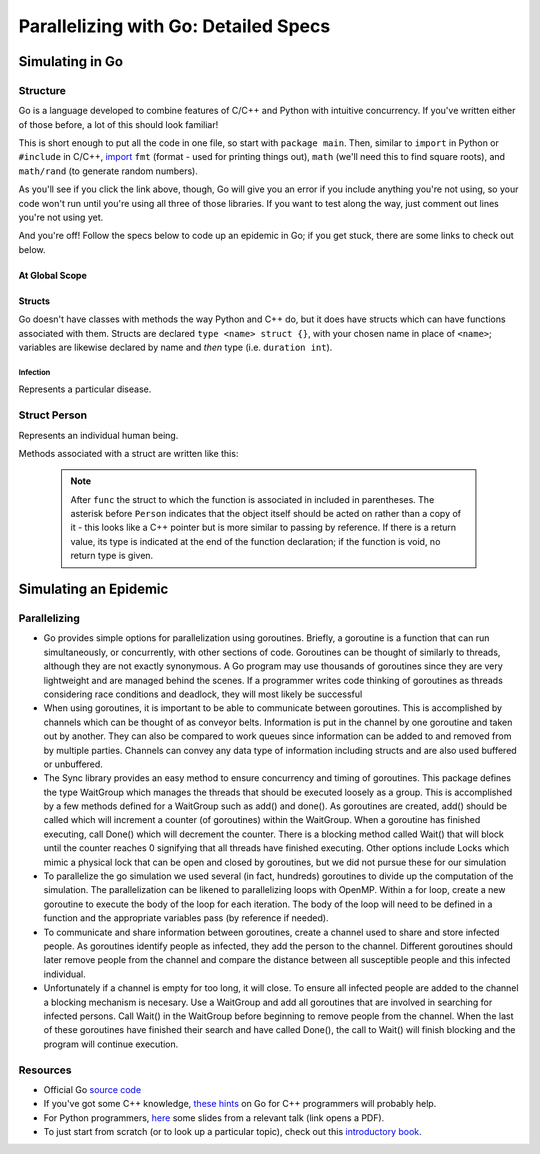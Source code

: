 *************************************
Parallelizing with Go: Detailed Specs
*************************************

Simulating in Go
################

Structure
---------

Go is a language developed to combine features of C/C++ and Python with intuitive concurrency. If you've written either of those before, a lot of this should look familiar!

This is short enough to put all the code in one file, so start with ``package main``. Then, similar to ``import`` in Python or ``#include`` in C/C++, `import`_ ``fmt`` (format - used for printing things out), ``math`` (we'll need this to find square roots), and ``math/rand`` (to generate random numbers).

As you'll see if you click the link above, though, Go will give you an error if you include anything you're not using, so your code won't run until you're using all three of those libraries. If you want to test along the way, just comment out lines you're not using yet. 

And you're off! Follow the specs below to code up an epidemic in Go; if you get stuck, there are some links to check out below.

.. _import: http://golangtutorials.blogspot.com/2011/05/early-syntax-errors-and-other-minor.html

At Global Scope
***************

.. glossary::
	width & height:
		**constant** integers representing the dimensions of your simulated world - these are parameters to play with!

.. glossary::
	list of states:
		Like enums in C++, or like using range() in Python to refer to an item from a list by its position in the list, Go allows you to hook words up with numbers with the keyword ``iota`` (see `example`_).

.. _example: http://rosettacode.org/wiki/Enumerations#Go

Structs
*******

Go doesn't have classes with methods the way Python and C++ do, but it does have structs which can have functions associated with them. Structs are declared ``type <name> struct {}``, with your chosen name in place of ``<name>``; variables are likewise declared by name and *then* type (i.e. ``duration int``).

Infection
`````````

Represents a particular disease.

.. glossary::
	Variables:
		- ``duration``, an integer representing duration of illness

		- ``radius``, a float64 representing the radius of transmission

		- ``contagiousness``, a float64 representing the likelihood of a transmission occurring if a person is within the infection radius 

Struct Person
-------------

Represents an individual human being.

.. glossary::
	State Variables:
		- ``x`` and ``y``, two integers representing the Person’s 2D position

		- ``state``, a integer identifying what state of health the Person is in

		- ``infectedPeriod``, an integer representing the units of time required before a Person makes a full recovery. 

Methods associated with a struct are written like this: 

	.. code-block:: go
		:linenos:

		func (p *Person) updateState(s int) bool {
			p.state = s
		}

	.. note::
		After ``func`` the struct to which the function is associated in included in parentheses. The asterisk before ``Person`` indicates that the object itself should be acted on rather than a copy of it - this looks like a C++ pointer but is more similar to passing by reference. If there is a return value, its type is indicated at the end of the function declaration; if the function is void, no return type is given. 

.. glossary::
	Associated methods:
		- ``init``
			- Since Go doesn't have constructors, the easiest way to initialize instances of a struct seems to be with a function. 

			- Arguments: none

			- State change: ``x`` is set to a random integer between zero and ``width`` and ``y`` is set to a random integer between zero and height ``height``; ``state`` is set to Susceptible and ``infectedPeriod`` to 0

		- ``isInfected`` 
			- Arguments: none

			- State change: none

			- Return: a boolean value which is ``true`` if the person is Infected and ``false`` otherwise

		- ``isSusceptible`` 
			- Arguments: none

			- State change: none

			- Return: a boolean value which is ``true`` if the person is Susceptible and ``false`` otherwise

		- ``updateState`` 
			- Arguments: ``s int``

			- State change: ``state`` is set to ``s``

			- Return: none

		- ``infectWith`` 
			- Arguments: ``i Infection``

			- State change: ``state`` is set to Infected and ``infectedPeriod`` is set to ``i``\ 's ``duration``

			- Return: none

		- ``move`` 
			- Arguments: none

			- State change: location is randomly changed by 0, 1, or 2 units in the x direction and y direction

			.. warning:: The mod function has no effect on negative numbers. This is a problem if the position variables become negative. An easy way to solve this problem is to add width before you mod by width. Your code might look something like ``x = (x + (rand.Intn(5) - 2 + width) % width;`` (and similarly with ``y``).

			- Return: none

		- ``timeStep``
			- Arguments: none

			- State change: ``move()`` is called. If ``infectedPeriod`` is greater than zero, it is decremented; if it is zero and ``state`` is Infected, ``state`` is set to Recovered.

			- Return: none

Simulating an Epidemic
######################

.. glossary::
	Initial parameters:
		- ``numPersons``, an integer representing the number of persons in the simulation

		- ``initialInfected``, an integer representing the number of persons who are initially infected.

		- ``numIterations``, an integer representing how many iterations the simulation runs for 

		- ``Population``, an array of ``Person`` of size ``numPersons``, with the first ``initialInfected`` members set to Infected

		.. note:: 
			You'll probably want to use a loop to call ``init()`` on each of the members and then to infect the first ``initialInfected`` of them. Go doesn't have ``while`` loops, but the syntax of ``for`` loops is like this (lack of parentheses; ``:=`` for initializing a new variable, and ``i++`` rather than ``++i``):
	
				.. code-block:: go
					:linenos:

					for i := 0; i<initialInfected; i++ { 
						...
					}

		- ``disease``, an instance of an infection with the parameters of your choice

.. glossary::
	Procedures:
		- Set up a loop to run the following ``numIterations`` times:

				- Loop through ``Population`` and call ``timeStep()`` on each member 

				- If the member is infected, check its position against every susceptible member of ``Population`` and find the distance between them (here is a reminder of the `distance formula`_; the square root function is ``math.Sqrt()``). 

					- If the distance between the two is less than ``radius``, use ``contagiousness`` to determine whether transmission occurs ( one possibility: transmission occurs if a random integer between zero and a hundred is less than ``contagiousness*100``)

				- Count the number of Susceptible, Infected, and Recovered members of ``Population``, and print the data to the screen (``fmt.Println()``)

.. _distance formula: http://math.about.com/library/bldistance.htm


Parallelizing
-------------

- Go provides simple options for parallelization using goroutines. Briefly, a goroutine is a function that can run simultaneously, or concurrently, with other sections of code. Goroutines can be thought of similarly to threads, although they are not exactly synonymous. A Go program may use thousands of goroutines since they are very lightweight and are managed behind the scenes. If a programmer writes code thinking of goroutines as threads considering race conditions and deadlock, they will most likely be successful

- When using goroutines, it is important to be able to communicate between goroutines. This is accomplished by channels which can be thought of as conveyor belts. Information is put in the channel by one goroutine and taken out by another. They can also be compared to work queues since information can be added to and removed from by multiple parties. Channels can convey any data type of information including structs and are also used buffered or unbuffered.

- The Sync library provides an easy method to ensure concurrency and timing of goroutines. This package defines the type WaitGroup which manages the threads that should be executed loosely as a group. This is accomplished by a few methods defined for a WaitGroup such as add() and done(). As goroutines are created, add() should be called which will increment a counter (of goroutines) within the WaitGroup. When a goroutine has finished executing, call Done() which will decrement the counter. There is a blocking method called Wait() that will block until the counter reaches 0 signifying that all threads have finished executing. Other options include Locks which mimic a physical lock that can be open and closed by goroutines, but we did not pursue these for our simulation

- To parallelize the go simulation we used several (in fact, hundreds) goroutines to divide up the computation of the simulation. The parallelization can be likened to parallelizing loops with OpenMP. Within a for loop, create a new goroutine to execute the body of the loop for each iteration. The body of the loop will need to be defined in a function and the appropriate variables pass (by reference if needed).

- To communicate and share information between goroutines, create a channel used to share and store infected people. As goroutines identify people as infected, they add the person to the channel. Different goroutines should later remove people from the channel and compare the distance between all susceptible people and this infected individual. 

- Unfortunately if a channel is empty for too long, it will close. To ensure all infected people are added to the channel a blocking mechanism is necesary. Use a WaitGroup and add all goroutines that are involved in searching for infected persons. Call Wait() in the WaitGroup before beginning to remove people from the channel. When the last of these goroutines have finished their search and have called Done(), the call to Wait() will finish blocking and the program will continue execution.

Resources
---------

- Official Go `source code`_

- If you've got some C++ knowledge, `these hints`_ on Go for C++ programmers will probably help.

- For Python programmers, `here`_ some slides from a relevant talk (link opens a PDF).

- To just start from scratch (or to look up a particular topic), check out this `introductory book`_.

.. _these hints: https://code.google.com/p/go-wiki/wiki/GoForCPPProgrammers

.. _source code: http://golang.org/pkg/

.. _here: http://s3.amazonaws.com/golangweekly/go_for_pythonistas.pdf

.. _introductory book: http://www.golang-book.com/